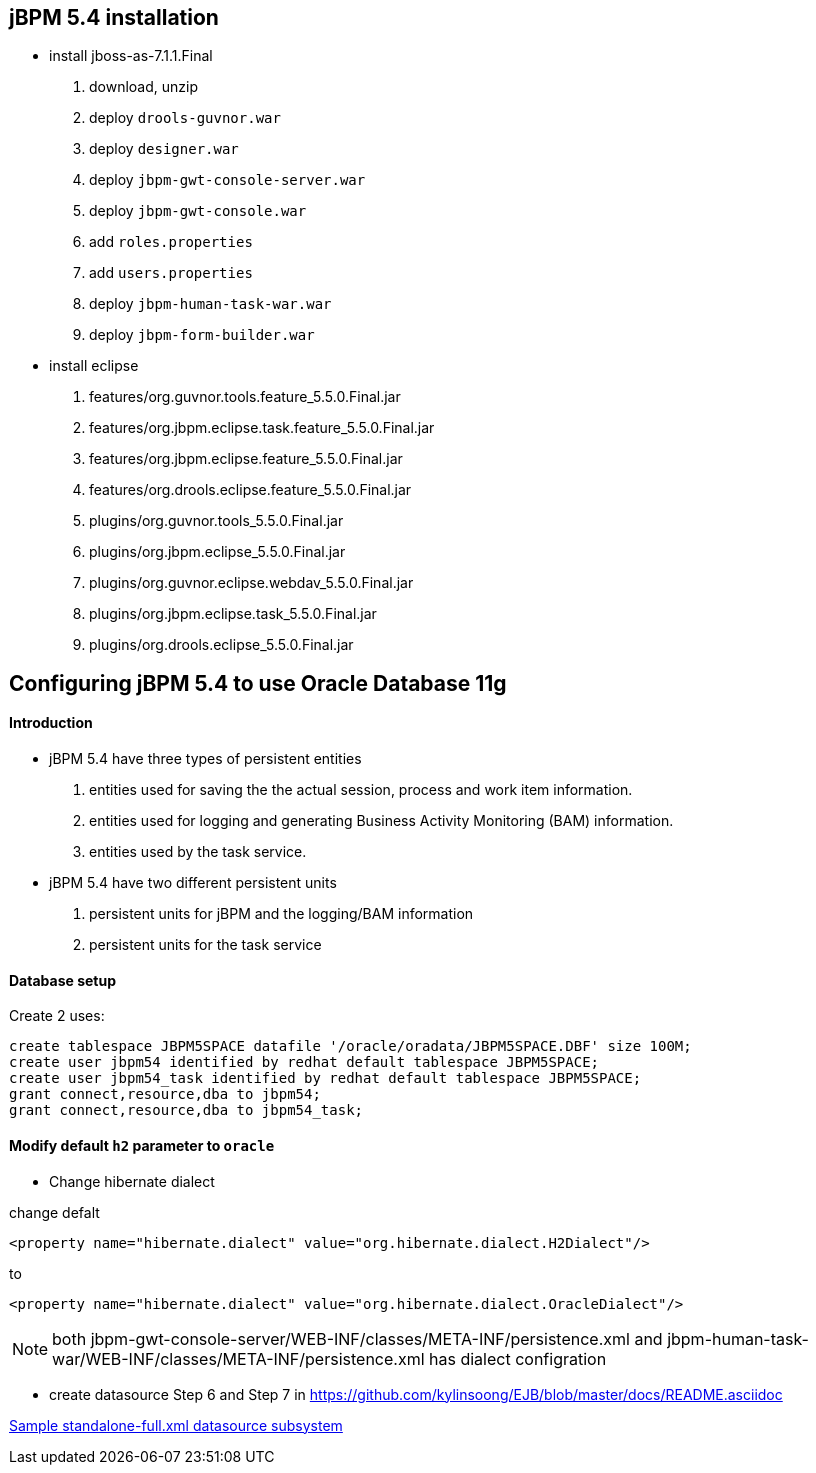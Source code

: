 jBPM 5.4 installation
---------------------

* install jboss-as-7.1.1.Final
. download, unzip
. deploy `drools-guvnor.war`
. deploy `designer.war`
. deploy `jbpm-gwt-console-server.war`
. deploy `jbpm-gwt-console.war`
. add `roles.properties`
. add `users.properties`  
. deploy `jbpm-human-task-war.war`
. deploy `jbpm-form-builder.war`

* install eclipse
. features/org.guvnor.tools.feature_5.5.0.Final.jar
. features/org.jbpm.eclipse.task.feature_5.5.0.Final.jar
. features/org.jbpm.eclipse.feature_5.5.0.Final.jar
. features/org.drools.eclipse.feature_5.5.0.Final.jar
. plugins/org.guvnor.tools_5.5.0.Final.jar
. plugins/org.jbpm.eclipse_5.5.0.Final.jar
. plugins/org.guvnor.eclipse.webdav_5.5.0.Final.jar
. plugins/org.jbpm.eclipse.task_5.5.0.Final.jar
. plugins/org.drools.eclipse_5.5.0.Final.jar


Configuring jBPM 5.4 to use Oracle Database 11g 
-----------------------------------------------

Introduction
^^^^^^^^^^^^

* jBPM 5.4 have three types of persistent entities 
. entities used for saving the the actual session, process and work item information.
. entities used for logging and generating Business Activity Monitoring (BAM) information.
. entities used by the task service.

* jBPM 5.4 have two different persistent units
. persistent units for jBPM and the logging/BAM information
. persistent units for the task service

Database setup
^^^^^^^^^^^^^^

Create 2 uses:

----
create tablespace JBPM5SPACE datafile '/oracle/oradata/JBPM5SPACE.DBF' size 100M;
create user jbpm54 identified by redhat default tablespace JBPM5SPACE;
create user jbpm54_task identified by redhat default tablespace JBPM5SPACE;
grant connect,resource,dba to jbpm54;
grant connect,resource,dba to jbpm54_task;
----

Modify default `h2` parameter to `oracle` 
^^^^^^^^^^^^^^^^^^^^^^^^^^^^^^^^^^^^^^^^^

* Change hibernate dialect

change defalt

----
<property name="hibernate.dialect" value="org.hibernate.dialect.H2Dialect"/>
----

to 

----
<property name="hibernate.dialect" value="org.hibernate.dialect.OracleDialect"/>
----

NOTE: both jbpm-gwt-console-server/WEB-INF/classes/META-INF/persistence.xml and jbpm-human-task-war/WEB-INF/classes/META-INF/persistence.xml has  dialect configration

* create datasource
Step 6 and Step 7 in https://github.com/kylinsoong/EJB/blob/master/docs/README.asciidoc

link:datasource-subsystem[Sample standalone-full.xml datasource subsystem]
